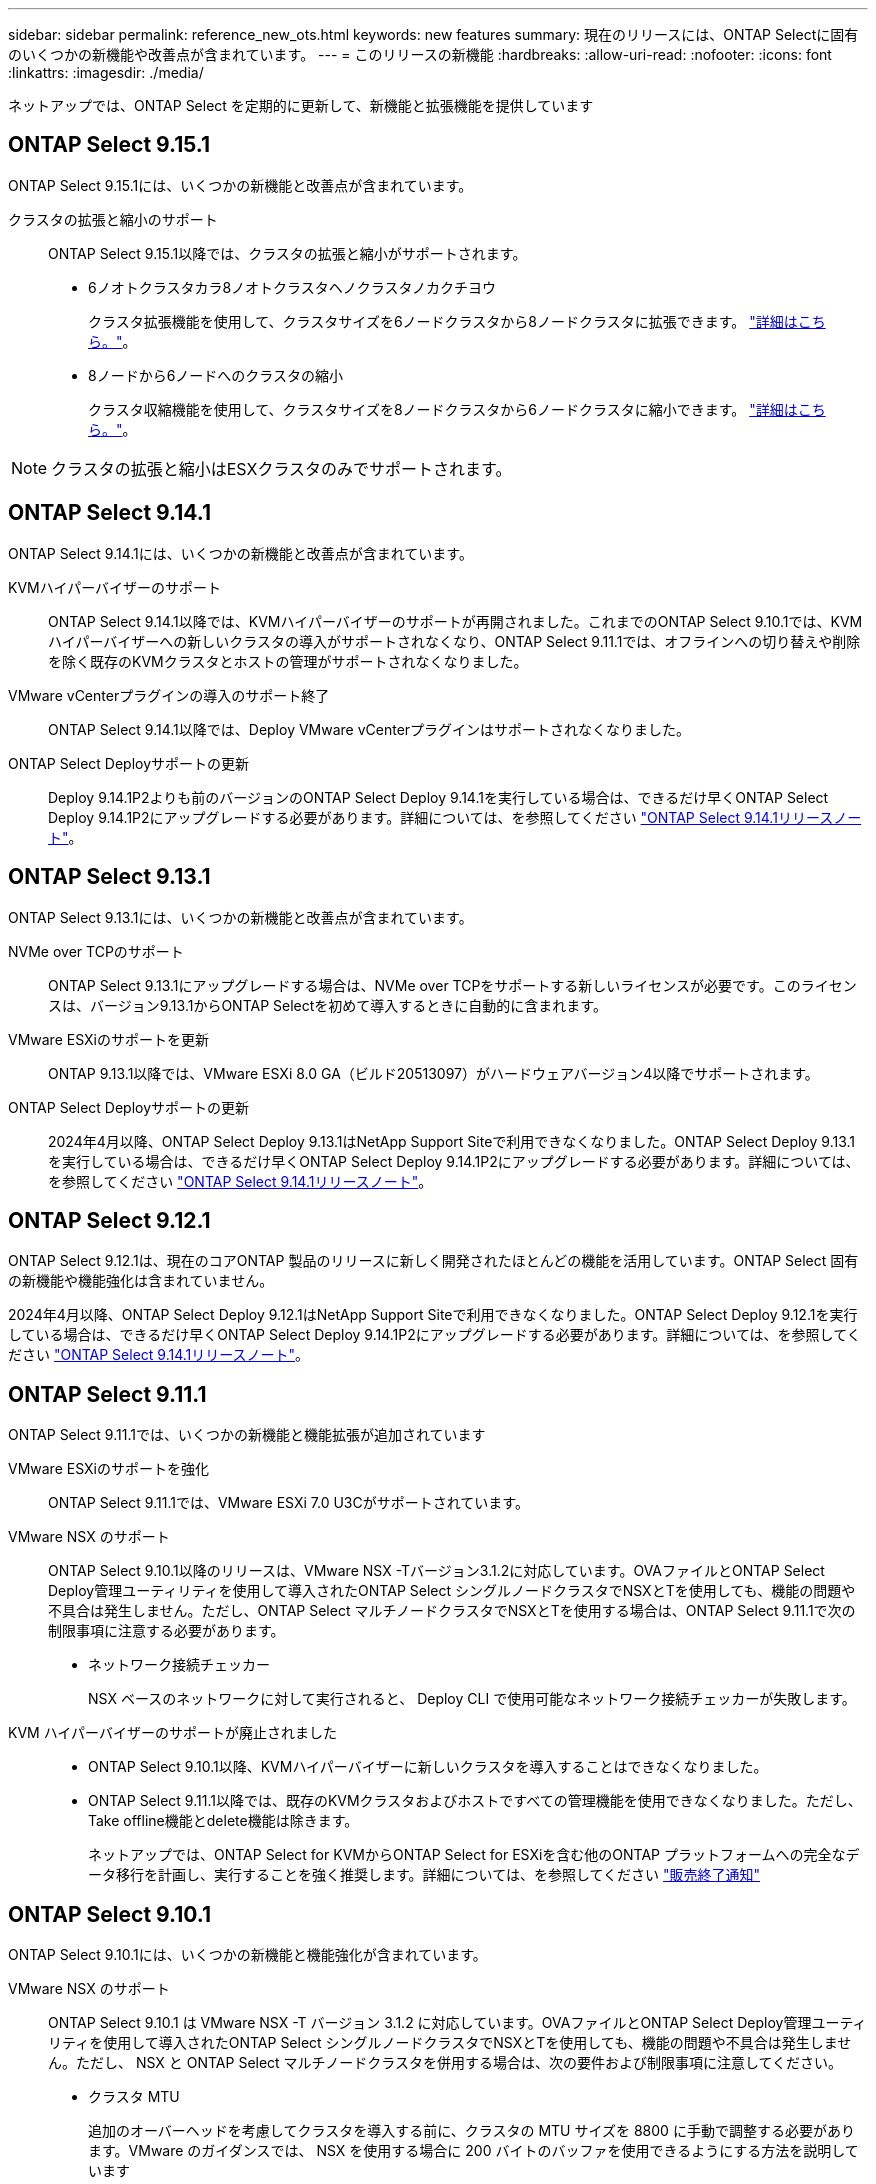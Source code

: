 ---
sidebar: sidebar 
permalink: reference_new_ots.html 
keywords: new features 
summary: 現在のリリースには、ONTAP Selectに固有のいくつかの新機能や改善点が含まれています。 
---
= このリリースの新機能
:hardbreaks:
:allow-uri-read: 
:nofooter: 
:icons: font
:linkattrs: 
:imagesdir: ./media/


[role="lead"]
ネットアップでは、ONTAP Select を定期的に更新して、新機能と拡張機能を提供しています



== ONTAP Select 9.15.1

ONTAP Select 9.15.1には、いくつかの新機能と改善点が含まれています。

クラスタの拡張と縮小のサポート:: ONTAP Select 9.15.1以降では、クラスタの拡張と縮小がサポートされます。
+
--
* 6ノオトクラスタカラ8ノオトクラスタヘノクラスタノカクチヨウ
+
クラスタ拡張機能を使用して、クラスタサイズを6ノードクラスタから8ノードクラスタに拡張できます。 link:task_cluster_expansion_contraction.html#expand-the-cluster["詳細はこちら。"]。

* 8ノードから6ノードへのクラスタの縮小
+
クラスタ収縮機能を使用して、クラスタサイズを8ノードクラスタから6ノードクラスタに縮小できます。 link:task_cluster_expansion_contraction.html#contract-the-cluster["詳細はこちら。"]。



--



NOTE: クラスタの拡張と縮小はESXクラスタのみでサポートされます。



== ONTAP Select 9.14.1

ONTAP Select 9.14.1には、いくつかの新機能と改善点が含まれています。

KVMハイパーバイザーのサポート:: ONTAP Select 9.14.1以降では、KVMハイパーバイザーのサポートが再開されました。これまでのONTAP Select 9.10.1では、KVMハイパーバイザーへの新しいクラスタの導入がサポートされなくなり、ONTAP Select 9.11.1では、オフラインへの切り替えや削除を除く既存のKVMクラスタとホストの管理がサポートされなくなりました。
VMware vCenterプラグインの導入のサポート終了:: ONTAP Select 9.14.1以降では、Deploy VMware vCenterプラグインはサポートされなくなりました。
ONTAP Select Deployサポートの更新:: Deploy 9.14.1P2よりも前のバージョンのONTAP Select Deploy 9.14.1を実行している場合は、できるだけ早くONTAP Select Deploy 9.14.1P2にアップグレードする必要があります。詳細については、を参照してください link:https://library.netapp.com/ecm/ecm_download_file/ECMLP2886733["ONTAP Select 9.14.1リリースノート"^]。




== ONTAP Select 9.13.1

ONTAP Select 9.13.1には、いくつかの新機能と改善点が含まれています。

NVMe over TCPのサポート:: ONTAP Select 9.13.1にアップグレードする場合は、NVMe over TCPをサポートする新しいライセンスが必要です。このライセンスは、バージョン9.13.1からONTAP Selectを初めて導入するときに自動的に含まれます。
VMware ESXiのサポートを更新:: ONTAP 9.13.1以降では、VMware ESXi 8.0 GA（ビルド20513097）がハードウェアバージョン4以降でサポートされます。
ONTAP Select Deployサポートの更新:: 2024年4月以降、ONTAP Select Deploy 9.13.1はNetApp Support Siteで利用できなくなりました。ONTAP Select Deploy 9.13.1を実行している場合は、できるだけ早くONTAP Select Deploy 9.14.1P2にアップグレードする必要があります。詳細については、を参照してください link:https://library.netapp.com/ecm/ecm_download_file/ECMLP2886733["ONTAP Select 9.14.1リリースノート"^]。




== ONTAP Select 9.12.1

ONTAP Select 9.12.1は、現在のコアONTAP 製品のリリースに新しく開発されたほとんどの機能を活用しています。ONTAP Select 固有の新機能や機能強化は含まれていません。

2024年4月以降、ONTAP Select Deploy 9.12.1はNetApp Support Siteで利用できなくなりました。ONTAP Select Deploy 9.12.1を実行している場合は、できるだけ早くONTAP Select Deploy 9.14.1P2にアップグレードする必要があります。詳細については、を参照してください link:https://library.netapp.com/ecm/ecm_download_file/ECMLP2886733["ONTAP Select 9.14.1リリースノート"^]。



== ONTAP Select 9.11.1

ONTAP Select 9.11.1では、いくつかの新機能と機能拡張が追加されています

VMware ESXiのサポートを強化:: ONTAP Select 9.11.1では、VMware ESXi 7.0 U3Cがサポートされています。
VMware NSX のサポート:: ONTAP Select 9.10.1以降のリリースは、VMware NSX -Tバージョン3.1.2に対応しています。OVAファイルとONTAP Select Deploy管理ユーティリティを使用して導入されたONTAP Select シングルノードクラスタでNSXとTを使用しても、機能の問題や不具合は発生しません。ただし、ONTAP Select マルチノードクラスタでNSXとTを使用する場合は、ONTAP Select 9.11.1で次の制限事項に注意する必要があります。
+
--
* ネットワーク接続チェッカー
+
NSX ベースのネットワークに対して実行されると、 Deploy CLI で使用可能なネットワーク接続チェッカーが失敗します。



--
KVM ハイパーバイザーのサポートが廃止されました::
+
--
* ONTAP Select 9.10.1以降、KVMハイパーバイザーに新しいクラスタを導入することはできなくなりました。
* ONTAP Select 9.11.1以降では、既存のKVMクラスタおよびホストですべての管理機能を使用できなくなりました。ただし、Take offline機能とdelete機能は除きます。
+
ネットアップでは、ONTAP Select for KVMからONTAP Select for ESXiを含む他のONTAP プラットフォームへの完全なデータ移行を計画し、実行することを強く推奨します。詳細については、を参照してください https://mysupport.netapp.com/info/communications/ECMLP2877451.html["販売終了通知"^]



--




== ONTAP Select 9.10.1

ONTAP Select 9.10.1には、いくつかの新機能と機能強化が含まれています。

VMware NSX のサポート:: ONTAP Select 9.10.1 は VMware NSX -T バージョン 3.1.2 に対応しています。OVAファイルとONTAP Select Deploy管理ユーティリティを使用して導入されたONTAP Select シングルノードクラスタでNSXとTを使用しても、機能の問題や不具合は発生しません。ただし、 NSX と ONTAP Select マルチノードクラスタを併用する場合は、次の要件および制限事項に注意してください。
+
--
* クラスタ MTU
+
追加のオーバーヘッドを考慮してクラスタを導入する前に、クラスタの MTU サイズを 8800 に手動で調整する必要があります。VMware のガイダンスでは、 NSX を使用する場合に 200 バイトのバッファを使用できるようにする方法を説明しています

* ネットワーク 4x10Gb 構成
+
4 つの NIC が設定された VMware ESXi ホストに ONTAP Select を導入する場合、 Deploy ユーティリティから、 2 つの異なるポートグループに内部トラフィックを分割し、 2 つの異なるポートグループに外部トラフィックを分けるというベストプラクティスに従うように求められます。ただし、オーバーレイネットワークを使用する場合、この設定は機能しないため、推奨事項は無視してください。この場合は、内部ポートグループを 1 つと外部ポートグループを 1 つだけ使用してください。

* ネットワーク接続チェッカー
+
NSX ベースのネットワークに対して実行されると、 Deploy CLI で使用可能なネットワーク接続チェッカーが失敗します。



--
KVM ハイパーバイザーのサポートが廃止されました:: ONTAP Select 9.10.1 以降、 KVM ハイパーバイザーに新しいクラスタを導入することはできなくなりました。ただし、クラスタを以前のリリースから 9.10.1 にアップグレードしても、 Deploy ユーティリティを使用してクラスタを管理できます。




== ONTAP Select 9.9.1

ONTAP Select 9.9.1では、いくつかの新機能と機能拡張が実装されています

プロセッサー・ファミリーのサポート:: ONTAP Select 9.9.1以降では、インテルXeon Sandy Bridge以降のCPUモデルのみがONTAP Selectでサポートされます。
VMware ESXiのサポートを更新:: VMware ESXiのサポートは、ONTAP Select 9.9..1で強化されました。次のリリースがサポートされるようになりました。
+
--
* ESXi 7.0 U2
* ESXi 7.0 U1


--




== ONTAP Select 9.8

ONTAP Select 9.8には、いくつかの新機能と変更された機能が含まれています。

高速インターフェイス:: 高速インターフェイス機能は、25G（25GbE）と40G（40GbE）の両方にオプションを提供することで、ネットワーク接続を強化します。この速度を高速で使用する場合のパフォーマンスを最大限に高めるには、ONTAP Select のドキュメントに従ってポートマッピング設定のベストプラクティスに従う必要があります。
VMware ESXiのサポートを更新:: ONTAP Select 9.8については、VMware ESXiのサポートに関して2つの変更があります。
+
--
* ESXi 7.0がサポートされる（GAビルド15849807以降）
* ESXi 6.0はサポートされなくなりました


--

